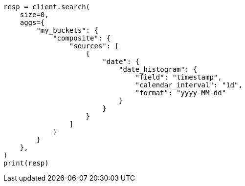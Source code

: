 // This file is autogenerated, DO NOT EDIT
// aggregations/bucket/composite-aggregation.asciidoc:345

[source, python]
----
resp = client.search(
    size=0,
    aggs={
        "my_buckets": {
            "composite": {
                "sources": [
                    {
                        "date": {
                            "date_histogram": {
                                "field": "timestamp",
                                "calendar_interval": "1d",
                                "format": "yyyy-MM-dd"
                            }
                        }
                    }
                ]
            }
        }
    },
)
print(resp)
----
